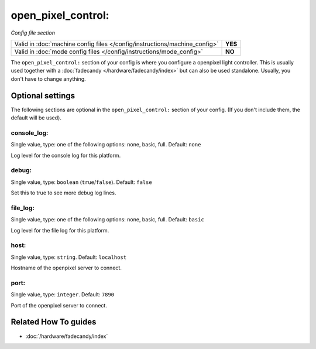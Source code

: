 open_pixel_control:
===================

*Config file section*

+----------------------------------------------------------------------------+---------+
| Valid in :doc:`machine config files </config/instructions/machine_config>` | **YES** |
+----------------------------------------------------------------------------+---------+
| Valid in :doc:`mode config files </config/instructions/mode_config>`       | **NO**  |
+----------------------------------------------------------------------------+---------+

.. overview

The ``open_pixel_control:`` section of your config is where you configure a openpixel light controller.
This is usually used together with a :doc:`fadecandy </hardware/fadecandy/index>`
but can also be used standalone.
Usually, you don't have to change anything.

.. config


Optional settings
-----------------

The following sections are optional in the ``open_pixel_control:`` section of your config. (If you don't include them, the default will be used).

console_log:
~~~~~~~~~~~~
Single value, type: one of the following options: none, basic, full. Default: ``none``

Log level for the console log for this platform.

debug:
~~~~~~
Single value, type: ``boolean`` (``true``/``false``). Default: ``false``

Set this to true to see more debug log lines.

file_log:
~~~~~~~~~
Single value, type: one of the following options: none, basic, full. Default: ``basic``

Log level for the file log for this platform.

host:
~~~~~
Single value, type: ``string``. Default: ``localhost``

Hostname of the openpixel server to connect.

port:
~~~~~
Single value, type: ``integer``. Default: ``7890``

Port of the openpixel server to connect.


Related How To guides
---------------------

* :doc:`/hardware/fadecandy/index`
